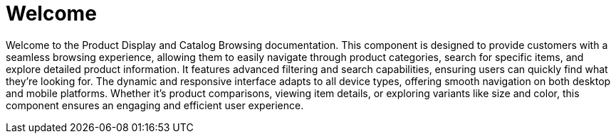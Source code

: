 = Welcome

Welcome to the Product Display and Catalog Browsing documentation. This component is designed to provide customers with a seamless browsing experience, allowing them to easily navigate through product categories, search for specific items, and explore detailed product information. It features advanced filtering and search capabilities, ensuring users can quickly find what they’re looking for. The dynamic and responsive interface adapts to all device types, offering smooth navigation on both desktop and mobile platforms. Whether it's product comparisons, viewing item details, or exploring variants like size and color, this component ensures an engaging and efficient user experience.
